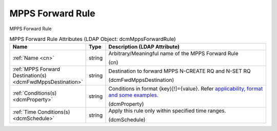 MPPS Forward Rule
=================
MPPS Forward Rule

.. tabularcolumns:: |p{4cm}|l|p{8cm}|
.. csv-table:: MPPS Forward Rule Attributes (LDAP Object: dcmMppsForwardRule)
    :header: Name, Type, Description (LDAP Attribute)
    :widths: 23, 7, 70

    "
    .. _cn:

    :ref:`Name <cn>`",string,"Arbitrary/Meaningful name of the MPPS Forward Rule

    (cn)"
    "
    .. _dcmFwdMppsDestination:

    :ref:`MPPS Forward Destination(s) <dcmFwdMppsDestination>`",string,"Destination to forward MPPS N-CREATE RQ and N-SET RQ

    (dcmFwdMppsDestination)"
    "
    .. _dcmProperty:

    :ref:`Conditions(s) <dcmProperty>`",string,"Conditions in format {key}[!]={value}. Refer `applicability, format and some examples. <https://github.com/dcm4che/dcm4chee-arc-light/wiki/Conditions>`_

    (dcmProperty)"
    "
    .. _dcmSchedule:

    :ref:`Time Conditions(s) <dcmSchedule>`",string,"Apply this rule only within specified time ranges.

    (dcmSchedule)"
